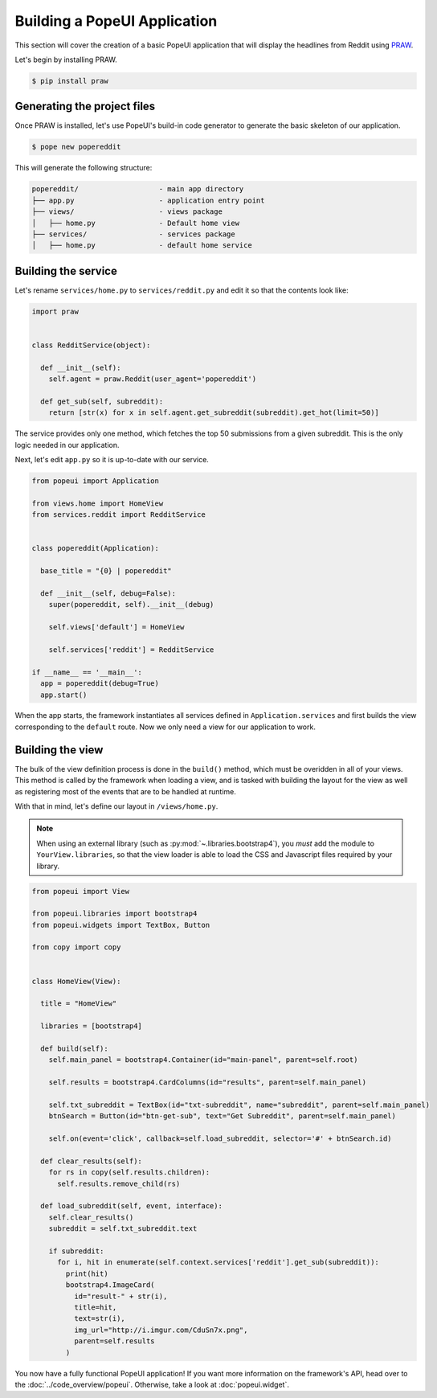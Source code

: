 Building a PopeUI Application
=============================

This section will cover the creation of a basic PopeUI application that will display the headlines from Reddit using
PRAW_.

.. _PRAW: https://github.com/praw-dev/praw/

Let's begin by installing PRAW.

.. code-block:: shell

  $ pip install praw


Generating the project files
----------------------------

Once PRAW is installed, let's use PopeUI's build-in code generator to generate the basic skeleton of our application.

.. code-block:: shell

  $ pope new popereddit

This will generate the following structure:

.. code-block:: text

  popereddit/                   - main app directory
  ├── app.py                    - application entry point
  ├── views/                    - views package
  │   ├── home.py               - Default home view
  ├── services/                 - services package
  │   ├── home.py               - default home service


Building the service
--------------------

Let's rename ``services/home.py`` to ``services/reddit.py`` and edit it so that the contents
look like:

.. code-block:: python

  import praw


  class RedditService(object):

    def __init__(self):
      self.agent = praw.Reddit(user_agent='popereddit')

    def get_sub(self, subreddit):
      return [str(x) for x in self.agent.get_subreddit(subreddit).get_hot(limit=50)]


The service provides only one method, which fetches the top 50 submissions from a given subreddit.
This is the only logic needed in our application.


Next, let's edit ``app.py`` so it is up-to-date with our service.

.. code-block:: python

  from popeui import Application

  from views.home import HomeView
  from services.reddit import RedditService


  class popereddit(Application):

    base_title = "{0} | popereddit"

    def __init__(self, debug=False):
      super(popereddit, self).__init__(debug)

      self.views['default'] = HomeView

      self.services['reddit'] = RedditService

  if __name__ == '__main__':
    app = popereddit(debug=True)
    app.start()

When the app starts, the framework instantiates all services defined in ``Application.services`` and first builds the view corresponding
to the ``default`` route. Now we only need a view for our application to work.

Building the view
-----------------

The bulk of the view definition process is done in the ``build()`` method, which must be overidden in all of your views.
This method is called by the framework when loading a view, and is tasked with building the layout for the view as well as registering
most of the events that are to be handled at runtime.

With that in mind, let's define our layout in ``/views/home.py``.

.. note::
  When using an external library (such as :py:mod:`~.libraries.bootstrap4`), you `must` add the module to ``YourView.libraries``, so that the view loader
  is able to load the CSS and Javascript files required by your library.

.. code-block:: python

  from popeui import View

  from popeui.libraries import bootstrap4
  from popeui.widgets import TextBox, Button

  from copy import copy


  class HomeView(View):

    title = "HomeView"

    libraries = [bootstrap4]

    def build(self):
      self.main_panel = bootstrap4.Container(id="main-panel", parent=self.root)

      self.results = bootstrap4.CardColumns(id="results", parent=self.main_panel)

      self.txt_subreddit = TextBox(id="txt-subreddit", name="subreddit", parent=self.main_panel)
      btnSearch = Button(id="btn-get-sub", text="Get Subreddit", parent=self.main_panel)

      self.on(event='click', callback=self.load_subreddit, selector='#' + btnSearch.id)

    def clear_results(self):
      for rs in copy(self.results.children):
        self.results.remove_child(rs)

    def load_subreddit(self, event, interface):
      self.clear_results()
      subreddit = self.txt_subreddit.text

      if subreddit:
        for i, hit in enumerate(self.context.services['reddit'].get_sub(subreddit)):
          print(hit)
          bootstrap4.ImageCard(
            id="result-" + str(i),
            title=hit,
            text=str(i),
            img_url="http://i.imgur.com/CduSn7x.png",
            parent=self.results
          )

You now have a fully functional PopeUI application!
If you want more information on the framework's API, head over to the :doc:`../code_overview/popeui`. Otherwise, take a look at :doc:`popeui.widget`.
